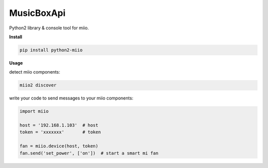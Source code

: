 MusicBoxApi
===============

Python2 library & console tool for miio. 

**Install**

.. code:: shell

    pip install python2-miio


**Usage**

detect miio components:

.. code:: shell

    miio2 discover


write your code to send messages to your miio components:

.. code:: python

    import miio

    host = '192.168.1.103'  # host
    token = 'xxxxxxx'       # token

    fan = miio.device(host, token)
    fan.send('set_power', ['on'])  # start a smart mi fan

